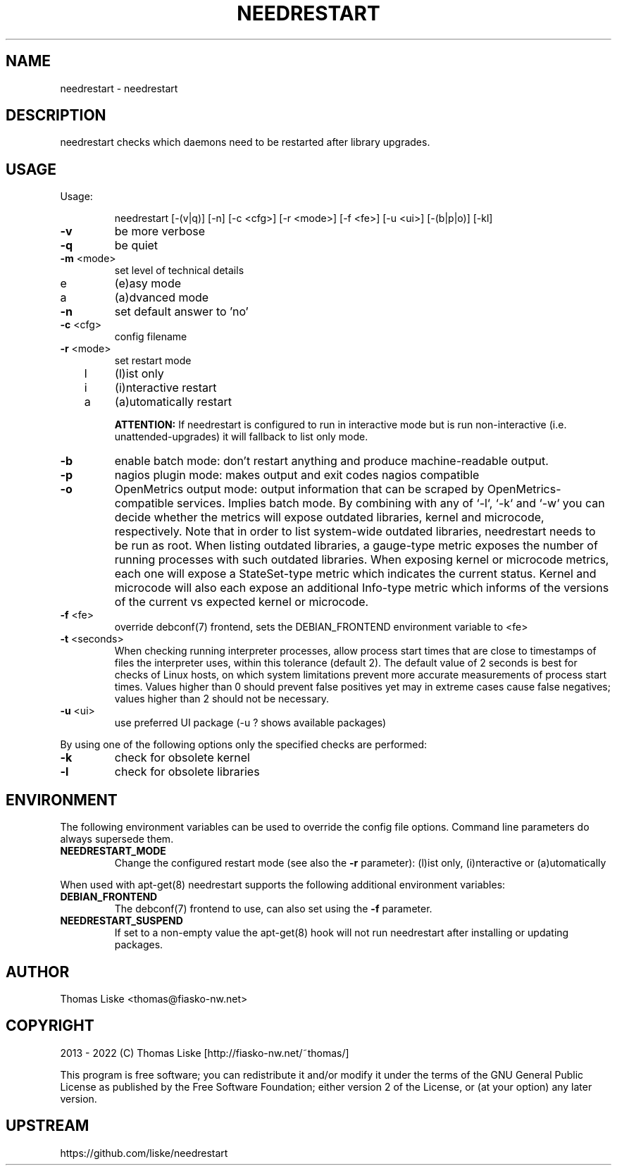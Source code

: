 .TH NEEDRESTART "1" "January 2015" "needrestart " "User Commands"
.SH NAME
needrestart \- needrestart
.SH DESCRIPTION
needrestart checks which daemons need to be restarted after library upgrades.
.SH USAGE
Usage:
.IP
needrestart [\-(v|q)] [\-n] [\-c <cfg>] [\-r <mode>] [\-f <fe>] [\-u <ui>] [\-(b|p|o)] [\-kl]
.TP
\fB\-v\fR
be more verbose
.TP
\fB\-q\fR
be quiet
.TP
\fB\-m\fR <mode>
set level of technical details
.TP
   e
(e)asy mode
.TP
   a
(a)dvanced mode
.TP
\fB\-n\fR
set default answer to 'no'
.TP
\fB\-c\fR <cfg>
config filename
.TP
\fB\-r\fR <mode>
set restart mode
.TP
   l
(l)ist only
.TP
   i
(i)nteractive restart
.TP
   a
(a)utomatically restart
.IP
\fBATTENTION:\fR If needrestart is configured to run in interactive mode but is run non-interactive (i.e. unattended-upgrades) it will fallback to list only mode.
.TP
\fB\-b\fR
enable batch mode: don't restart anything and produce machine-readable output.
.TP
\fB\-p\fR
nagios plugin mode: makes output and exit codes nagios compatible
.TP
\fB\-o\fR
OpenMetrics output mode: output information that can be scraped by OpenMetrics-compatible services. Implies batch mode. By combining with any of `-l`, `-k` and `-w` you can decide whether the metrics will expose outdated libraries, kernel and microcode, respectively. Note that in order to list system-wide outdated libraries, needrestart needs to be run as root. When listing outdated libraries, a gauge-type metric exposes the number of running processes with such outdated libraries. When exposing kernel or microcode metrics, each one will expose a StateSet-type metric which indicates the current status. Kernel and microcode will also each expose an additional Info-type metric which informs of the versions of the current vs expected kernel or microcode.
.TP
\fB\-f\fR <fe>
override debconf(7) frontend, sets the DEBIAN_FRONTEND environment variable to <fe>
.TP
\fB\-t\fR <seconds>
When checking running interpreter processes, allow process start times that are close to timestamps of files the interpreter uses, within this tolerance (default 2). The default value of 2 seconds is best for checks of Linux hosts, on which system limitations prevent more accurate measurements of process start times. Values higher than 0 should prevent false positives yet may in extreme cases cause false negatives; values higher than 2 should not be necessary.
.TP
\fB\-u\fR <ui>
use preferred UI package (-u ? shows available packages)
.PP
By using one of the following options only the specified checks are performed:
.TP
\fB\-k\fR
check for obsolete kernel
.TP
\fB\-l\fR
check for obsolete libraries
.SH ENVIRONMENT
The following environment variables can be used to override the config file options. Command line parameters do always supersede them.
.TP
\fBNEEDRESTART_MODE\fR
Change the configured restart mode (see also the \fB\-r\fR parameter): (l)ist only, (i)nteractive or (a)utomatically
.RE

When used with apt-get(8) needrestart supports the following additional environment variables:
.TP
\fBDEBIAN_FRONTEND\fR
The debconf(7) frontend to use, can also set using the \fB\-f\fR parameter.
.TP
\fBNEEDRESTART_SUSPEND\fR
If set to a non-empty value the apt-get(8) hook will not run needrestart after installing or updating packages.
.SH "AUTHOR"
Thomas Liske <thomas@fiasko\-nw.net>
.SH "COPYRIGHT"
2013 - 2022 (C) Thomas Liske [http://fiasko\-nw.net/~thomas/]
.PP
This program is free software; you can redistribute it and/or modify
it under the terms of the GNU General Public License as published by
the Free Software Foundation; either version 2 of the License, or
(at your option) any later version.
.SH "UPSTREAM"
https://github.com/liske/needrestart
